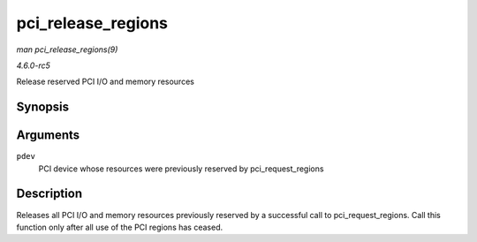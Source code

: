 .. -*- coding: utf-8; mode: rst -*-

.. _API-pci-release-regions:

===================
pci_release_regions
===================

*man pci_release_regions(9)*

*4.6.0-rc5*

Release reserved PCI I/O and memory resources


Synopsis
========

.. c:function:: void pci_release_regions( struct pci_dev * pdev )

Arguments
=========

``pdev``
    PCI device whose resources were previously reserved by
    pci_request_regions


Description
===========

Releases all PCI I/O and memory resources previously reserved by a
successful call to pci_request_regions. Call this function only after
all use of the PCI regions has ceased.


.. ------------------------------------------------------------------------------
.. This file was automatically converted from DocBook-XML with the dbxml
.. library (https://github.com/return42/sphkerneldoc). The origin XML comes
.. from the linux kernel, refer to:
..
.. * https://github.com/torvalds/linux/tree/master/Documentation/DocBook
.. ------------------------------------------------------------------------------
